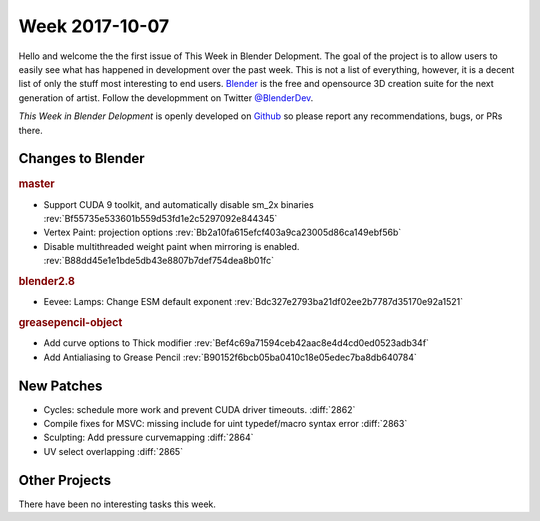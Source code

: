 
***************
Week 2017-10-07
***************

.. feed-entry::
   :date: 2017-10-07

Hello and welcome the the first issue of This Week in Blender Delopment.
The goal of the project is to allow users to easily see what has happened
in development over the past week. This is not a list of everything, however,
it is a decent list of only the stuff most interesting to end users.
`Blender <https://www.blender.org/>`__ is the free and opensource 3D creation
suite for the next generation of artist. Follow the developmment on Twitter
`@BlenderDev <https://twitter.com/BlenderDev>`__.

*This Week in Blender Delopment* is openly developed on
`Github <https://github.com/ThisWeekInBlenderDev>`__
so please report any recommendations, bugs, or PRs there.


Changes to Blender
==================

.. SHA1 range: 88a08ef8ad41..21369429168

.. rubric:: master

- Support CUDA 9 toolkit, and automatically disable sm_2x binaries
  :rev:`Bf55735e533601b559d53fd1e2c5297092e844345`
- Vertex Paint: projection options
  :rev:`Bb2a10fa615efcf403a9ca23005d86ca149ebf56b`
- Disable multithreaded weight paint when mirroring is enabled.
  :rev:`B88dd45e1e1bde5db43e8807b7def754dea8b01fc`

.. rubric:: blender2.8

- Eevee: Lamps: Change ESM default exponent
  :rev:`Bdc327e2793ba21df02ee2b7787d35170e92a1521`

.. rubric:: greasepencil-object

- Add curve options to Thick modifier
  :rev:`Bef4c69a71594ceb42aac8e4d4cd0ed0523adb34f`
- Add Antialiasing to Grease Pencil
  :rev:`B90152f6bcb05ba0410c18e05edec7ba8db640784`

New Patches
===========

- Cycles: schedule more work and prevent CUDA driver timeouts.
  :diff:`2862`
- Compile fixes for MSVC: missing include for uint typedef/macro syntax error
  :diff:`2863`
- Sculpting: Add pressure curvemapping
  :diff:`2864`
- UV select overlapping
  :diff:`2865`

Other Projects
==============

There have been no interesting tasks this week.

.. Example:
.. 
.. - Some interesting task
..   :task:`4000`
